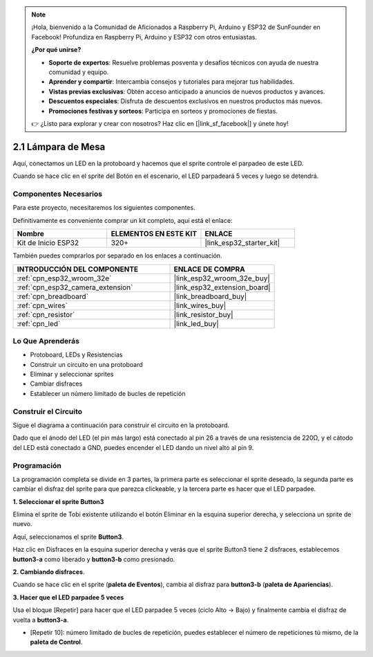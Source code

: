 .. note::

    ¡Hola, bienvenido a la Comunidad de Aficionados a Raspberry Pi, Arduino y ESP32 de SunFounder en Facebook! Profundiza en Raspberry Pi, Arduino y ESP32 con otros entusiastas.

    **¿Por qué unirse?**

    - **Soporte de expertos**: Resuelve problemas posventa y desafíos técnicos con ayuda de nuestra comunidad y equipo.
    - **Aprender y compartir**: Intercambia consejos y tutoriales para mejorar tus habilidades.
    - **Vistas previas exclusivas**: Obtén acceso anticipado a anuncios de nuevos productos y avances.
    - **Descuentos especiales**: Disfruta de descuentos exclusivos en nuestros productos más nuevos.
    - **Promociones festivas y sorteos**: Participa en sorteos y promociones de fiestas.

    👉 ¿Listo para explorar y crear con nosotros? Haz clic en [|link_sf_facebook|] y únete hoy!

.. _sh_table_lamp:

2.1 Lámpara de Mesa
=====================

Aquí, conectamos un LED en la protoboard y hacemos que el sprite controle el parpadeo de este LED.

Cuando se hace clic en el sprite del Botón en el escenario, el LED parpadeará 5 veces y luego se detendrá.

.. image:: img/2_button.png

Componentes Necesarios
---------------------------

Para este proyecto, necesitaremos los siguientes componentes.

Definitivamente es conveniente comprar un kit completo, aquí está el enlace:

.. list-table::
    :widths: 20 20 20
    :header-rows: 1

    *   - Nombre	
        - ELEMENTOS EN ESTE KIT
        - ENLACE
    *   - Kit de Inicio ESP32
        - 320+
        - |link_esp32_starter_kit|

También puedes comprarlos por separado en los enlaces a continuación.

.. list-table::
    :widths: 30 20
    :header-rows: 1

    *   - INTRODUCCIÓN DEL COMPONENTE
        - ENLACE DE COMPRA

    *   - :ref:`cpn_esp32_wroom_32e`
        - |link_esp32_wroom_32e_buy|
    *   - :ref:`cpn_esp32_camera_extension`
        - |link_esp32_extension_board|
    *   - :ref:`cpn_breadboard`
        - |link_breadboard_buy|
    *   - :ref:`cpn_wires`
        - |link_wires_buy|
    *   - :ref:`cpn_resistor`
        - |link_resistor_buy|
    *   - :ref:`cpn_led`
        - |link_led_buy|

Lo Que Aprenderás
---------------------

- Protoboard, LEDs y Resistencias
- Construir un circuito en una protoboard
- Eliminar y seleccionar sprites
- Cambiar disfraces


- Establecer un número limitado de bucles de repetición

Construir el Circuito
-----------------------

Sigue el diagrama a continuación para construir el circuito en la protoboard.

Dado que el ánodo del LED (el pin más largo) está conectado al pin 26 a través de una resistencia de 220Ω, y el cátodo del LED está conectado a GND, puedes encender el LED dando un nivel alto al pin 9.

.. image:: img/circuit/1_hello_led_bb.png

Programación
------------------

La programación completa se divide en 3 partes, la primera parte es seleccionar el sprite deseado, la segunda parte es cambiar el disfraz del sprite para que parezca clickeable, y la tercera parte es hacer que el LED parpadee.

**1. Seleccionar el sprite Button3**

Elimina el sprite de Tobi existente utilizando el botón Eliminar en la esquina superior derecha, y selecciona un sprite de nuevo.

.. image:: img/2_tobi.png

Aquí, seleccionamos el sprite **Button3**.

.. image:: img/2_button3.png

Haz clic en Disfraces en la esquina superior derecha y verás que el sprite Button3 tiene 2 disfraces, establecemos **button3-a** como liberado y **button3-b** como presionado.

.. image:: img/2_button3_2.png

**2. Cambiando disfraces**.

Cuando se hace clic en el sprite (**paleta de Eventos**), cambia al disfraz para **button3-b** (**paleta de Apariencias**).

.. image:: img/2_switch.png

**3. Hacer que el LED parpadee 5 veces**

Usa el bloque [Repetir] para hacer que el LED parpadee 5 veces (ciclo Alto -> Bajo) y finalmente cambia el disfraz de vuelta a **button3-a**.

* [Repetir 10]: número limitado de bucles de repetición, puedes establecer el número de repeticiones tú mismo, de la **paleta de Control**.

.. image:: img/2_led_on_off.png


